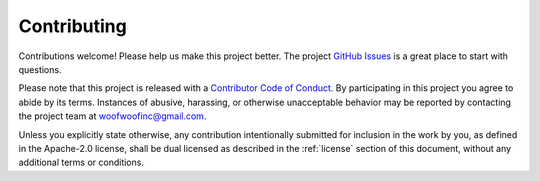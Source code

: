 Contributing
------------
Contributions welcome! Please help us make this project better. The project
`GitHub Issues`_ is a great place to start with questions.

.. _GitHub Issues: https://github.com/woofwoofinc/literacy/issues

Please note that this project is released with a `Contributor Code of Conduct`_.
By participating in this project you agree to abide by its terms. Instances of
abusive, harassing, or otherwise unacceptable behavior may be reported by
contacting the project team at woofwoofinc@gmail.com.

.. _Contributor Code of Conduct: http://contributor-covenant.org/version/1/4/

Unless you explicitly state otherwise, any contribution intentionally submitted
for inclusion in the work by you, as defined in the Apache-2.0 license, shall be
dual licensed as described in the :ref:`license` section of this document,
without any additional terms or conditions.
